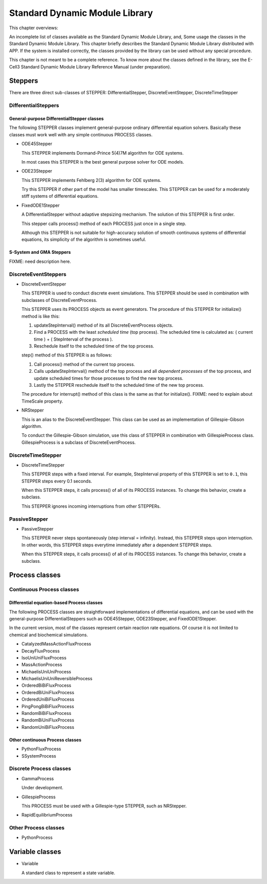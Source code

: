 ===============================
Standard Dynamic Module Library
===============================

This chapter overviews:

An incomplete list of classes available as the Standard Dynamic Module
Library, and,
Some usage the classes in the Standard Dynamic Module Library.
This chapter briefly describes the Standard Dynamic Module Library
distributed with APP. If the system is installed correctly, the classes
provided by the library can be used without any special procedure.

This chapter is not meant to be a complete reference. To know more about
the classes defined in the library, see the E-Cell3 Standard Dynamic
Module Library Reference Manual (under preparation).

Steppers
========

There are three direct sub-classes of STEPPER: DifferentialStepper,
DiscreteEventStepper, DiscreteTimeStepper

DifferentialSteppers
--------------------

General-purpose DifferentialStepper classes
~~~~~~~~~~~~~~~~~~~~~~~~~~~~~~~~~~~~~~~~~~~

The following STEPPER classes implement general-purpose ordinary
differential equation solvers. Basically these classes must work well
with any simple continuous PROCESS classes.

-  ODE45Stepper

   This STEPPER implements Dormand-Prince 5(4)7M algorithm for ODE
   systems.

   In most cases this STEPPER is the best general purpose solver for ODE
   models.

-  ODE23Stepper

   This STEPPER implements Fehlberg 2(3) algorithm for ODE systems.

   Try this STEPPER if other part of the model has smaller timescales.
   This STEPPER can be used for a moderately stiff systems of
   differential equations.

-  FixedODE1Stepper

   A DifferentialStepper without adaptive stepsizing mechanism. The
   solution of this STEPPER is first order.

   This stepper calls process() method of each PROCESS just once in a
   single step.

   Although this STEPPER is not suitable for high-accuracy solution of
   smooth continuous systems of differential equations, its simplicity
   of the algorithm is sometimes useful.

S-System and GMA Steppers
~~~~~~~~~~~~~~~~~~~~~~~~~

FIXME: need description here.

DiscreteEventSteppers
---------------------

-  DiscreteEventStepper

   This STEPPER is used to conduct discrete event simulations. This
   STEPPER should be used in combination with subclasses of
   DiscreteEventProcess.

   This STEPPER uses its PROCESS objects as event generators. The
   procedure of this STEPPER for initialize() method is like this:

   1. updateStepInterval() method of its all DiscreteEventProcess
      objects.

   2. Find a PROCESS with the least *scheduled time* (top process). The
      scheduled time is calculated as: ( current time ) + ( StepInterval
      of the process ).

   3. Reschedule itself to the scheduled time of the top process.

   step() method of this STEPPER is as follows:

   1. Call process() method of the current top process.

   2. Calls updateStepInterval() method of the top process and all
      *dependent processes* of the top process, and update scheduled
      times for those processes to find the new top process.

   3. Lastly the STEPPER reschedule itself to the scheduled time of the
      new top process.

   The procedure for interrupt() method of this class is the same as
   that for initialize(). FIXME: need to explain about TimeScale
   property.

-  NRStepper

   This is an alias to the DiscreteEventStepper. This class can be used
   as an implementation of Gillespie-Gibson algorithm.

   To conduct the Gillespie-Gibson simulation, use this class of STEPPER
   in combination with GillespieProcess class. GillespieProcess is a
   subclass of DiscreteEventProcess.

DiscreteTimeStepper
-------------------

-  DiscreteTimeStepper

   This STEPPER steps with a fixed interval. For example, StepInterval
   property of this STEPPER is set to ``0.1``, this STEPPER steps every
   0.1 seconds.

   When this STEPPER steps, it calls process() of all of its PROCESS
   instances. To change this behavior, create a subclass.

   This STEPPER ignores incoming interruptions from other STEPPERs.

PassiveStepper
--------------

-  PassiveStepper

   This STEPPER never steps spontaneously (step interval = infinity).
   Instead, this STEPPER steps upon interruption. In other words, this
   STEPPER steps everytime immediately after a dependent STEPPER steps.

   When this STEPPER steps, it calls process() of all of its PROCESS
   instances. To change this behavior, create a subclass.

Process classes
===============

Continuous Process classes
--------------------------

Differential equation-based Process classes
~~~~~~~~~~~~~~~~~~~~~~~~~~~~~~~~~~~~~~~~~~~

The following PROCESS classes are straightforward implementations of
differential equations, and can be used with the general-purpose
DifferentialSteppers such as ODE45Stepper, ODE23Stepper, and
FixedODE1Stepper.

In the current version, most of the classes represent certain reaction
rate equations. Of course it is not limited to chemical and biochemical
simulations.

-  CatalyzedMassActionFluxProcess

-  DecayFluxProcess

-  IsoUniUniFluxProcess

-  MassActionProcess

-  MichaelisUniUniProcess

-  MichaelisUniUniReversibleProcess

-  OrderedBiBiFluxProcess

-  OrderedBiUniFluxProcess

-  OrderedUniBiFluxProcess

-  PingPongBiBiFluxProcess

-  RandomBiBiFluxProcess

-  RandomBiUniFluxProcess

-  RandomUniBiFluxProcess

Other continuous Process classes
~~~~~~~~~~~~~~~~~~~~~~~~~~~~~~~~

-  PythonFluxProcess

-  SSystemProcess

Discrete Process classes
------------------------

-  GammaProcess

   Under development.

-  GillespieProcess

   This PROCESS must be used with a Gillespie-type STEPPER, such as
   NRStepper.

-  RapidEquilibriumProcess

Other Process classes
---------------------

-  PythonProcess

Variable classes
================

-  Variable

   A standard class to represent a state variable.


